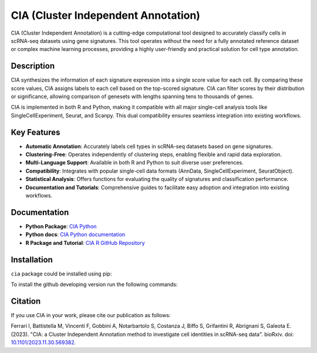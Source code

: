 CIA (Cluster Independent Annotation)
====================================

CIA (Cluster Independent Annotation) is a cutting-edge computational tool designed to accurately classify cells in scRNA-seq datasets using gene signatures. This tool operates without the need for a fully annotated reference dataset or complex machine learning processes, providing a highly user-friendly and practical solution for cell type annotation.

Description
--------

CIA synthesizes the information of each signature expression into a single score value for each cell. By comparing these score values, CIA assigns labels to each cell based on the top-scored signature. CIA can filter scores by their distribution or significance, allowing comparison of genesets with lengths spanning tens to thousands of genes.

CIA is implemented in both R and Python, making it compatible with all major single-cell analysis tools like SingleCellExperiment, Seurat, and Scanpy. This dual compatibility ensures seamless integration into existing workflows.

Key Features
------------

- **Automatic Annotation**: Accurately labels cell types in scRNA-seq datasets based on gene signatures.
- **Clustering-Free**: Operates independently of clustering steps, enabling flexible and rapid data exploration.
- **Multi-Language Support**: Available in both R and Python to suit diverse user preferences.
- **Compatibility**: Integrates with popular single-cell data formats (AnnData, SingleCellExperiment, SeuratObject).
- **Statistical Analysis**: Offers functions for evaluating the quality of signatures and classification performance.
- **Documentation and Tutorials**: Comprehensive guides to facilitate easy adoption and integration into existing workflows.

Documentation
------------------------------

- **Python Package**: `CIA Python <https://pypi.org/project/cia-python/>`_
- **Python docs**: `CIA Python documentation <https://cia-python.readthedocs.io/en/latest/index.html>`_
- **R Package and Tutorial**: `CIA R GitHub Repository <https://github.com/ingmbioinfo/cia/tree/master/tutorial>`_

Installation
------------------------------
``cia`` package could be installed using pip:

.. code-block:: shell
	:linenos:

	pip install cia

To install the github developing version run the following commands:

.. code-block:: shell
	:linenos:	

	git clone https://github.com/ingmbioinfo/cia.git

	cd cia

	pip install -e .



Citation
--------

If you use CIA in your work, please cite our publication as follows:

Ferrari I, Battistella M, Vincenti F, Gobbini A, Notarbartolo S, Costanza J, Biffo S, Grifantini R, Abrignani S, Galeota E. (2023). "CIA: a Cluster Independent Annotation method to investigate cell identities in scRNA-seq data". bioRxiv. doi: `10.1101/2023.11.30.569382 <https://doi.org/10.1101/2023.11.30.569382>`_.
